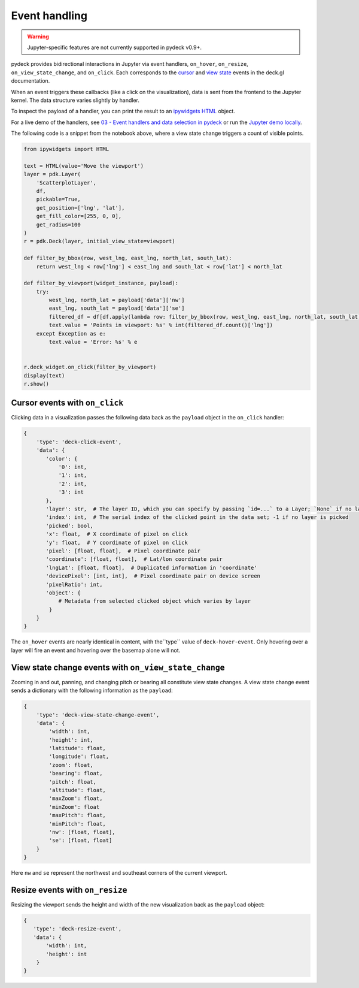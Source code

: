 Event handling
^^^^^^^^^^^^^^

.. WARNING::
   Jupyter-specific features are not currently supported in pydeck v0.9+.

pydeck provides bidirectional interactions in Jupyter via event handlers,
``on_hover``, ``on_resize``, ``on_view_state_change``, and ``on_click``. Each corresponds
to the
`cursor <https://deck.gl/docs/developer-guide/interactivity#using-the-built-in-event-handling>`__
and `view state <https://deck.gl/docs/api-reference/core/deck#onviewstatechange>`__ events in the deck.gl
documentation.

When an event triggers these callbacks (like a click on the visualization), data is sent from the frontend
to the Jupyter kernel. The data structure varies slightly by handler.

To inspect the payload of a handler, you can print the result to an `ipywidgets HTML <https://ipywidgets.readthedocs.io/en/latest/examples/Widget%20List.html#HTML>`__ object.

For a live demo of the handlers, see `03 - Event handlers and data selection in pydeck <https://mybinder.org/v2/gh/uber/deck.gl/binder>`__
or run the `Jupyter demo locally <https://github.com/visgl/deck.gl/blob/master/bindings/pydeck/examples/03%20-%20Event%20handlers%20and%20data%20selection%20in%20pydeck.ipynb>`__.

The following code is a snippet from the notebook above, where a view state change triggers
a count of visible points.

.. code-block:: python

        from ipywidgets import HTML

        text = HTML(value='Move the viewport')
        layer = pdk.Layer(
            'ScatterplotLayer',
            df,
            pickable=True,
            get_position=['lng', 'lat'],
            get_fill_color=[255, 0, 0],
            get_radius=100
        )
        r = pdk.Deck(layer, initial_view_state=viewport)

        def filter_by_bbox(row, west_lng, east_lng, north_lat, south_lat):
            return west_lng < row['lng'] < east_lng and south_lat < row['lat'] < north_lat

        def filter_by_viewport(widget_instance, payload):
            try:
                west_lng, north_lat = payload['data']['nw']
                east_lng, south_lat = payload['data']['se']
                filtered_df = df[df.apply(lambda row: filter_by_bbox(row, west_lng, east_lng, north_lat, south_lat), axis=1)]
                text.value = 'Points in viewport: %s' % int(filtered_df.count()['lng'])
            except Exception as e:
                text.value = 'Error: %s' % e


        r.deck_widget.on_click(filter_by_viewport)
        display(text)
        r.show()



Cursor events with ``on_click``
------------------------------

Clicking data in a visualization passes the following data back as the ``payload`` object
in the ``on_click`` handler:

.. code-block:: python

        {
            'type': 'deck-click-event',
            'data': {
               'color': {
                   '0': int,
                   '1': int,
                   '2': int,
                   '3': int
               },
               'layer': str,  # The layer ID, which you can specify by passing `id=...` to a Layer; `None` if no layer is picked
               'index': int,  # The serial index of the clicked point in the data set; -1 if no layer is picked
               'picked': bool,
               'x': float,  # X coordinate of pixel on click
               'y': float,  # Y coordinate of pixel on click
               'pixel': [float, float],  # Pixel coordinate pair
               'coordinate': [float, float],  # Lat/lon coordinate pair
               'lngLat': [float, float],  # Duplicated information in 'coordinate'
               'devicePixel': [int, int],  # Pixel coordinate pair on device screen
               'pixelRatio': int,
               'object': {
                   # Metadata from selected clicked object which varies by layer
                }
            }
        }

The ``on_hover`` events are nearly identical in content, with the``type`` value of ``deck-hover-event``.
Only hovering over a layer will fire an event and hovering over the basemap alone will not.

.. image:: https://i.giphy.com/media/NUAAe4uewDjncNlwYQ/source.gif
  :width: 600
  :alt: pydeck on_click handler

View state change events with ``on_view_state_change``
------------------------------------------------------
Zooming in and out, panning, and changing pitch or bearing all constitute view state changes.
A view state change event sends a dictionary with the following information as the ``payload``:

.. code-block:: python

        {
            'type': 'deck-view-state-change-event',
            'data': {
                'width': int,
                'height': int,
                'latitude': float,
                'longitude': float,
                'zoom': float,
                'bearing': float,
                'pitch': float,
                'altitude': float,
                'maxZoom': float,
                'minZoom': float
                'maxPitch': float,
                'minPitch': float,
                'nw': [float, float],
                'se': [float, float]
            }
        }

Here ``nw`` and ``se`` represent the northwest and southeast corners of the current viewport.

.. image:: https://i.giphy.com/media/6rVa9CcA8suplaDEpi/giphy.gif
  :width: 600
  :alt: pydeck on_view_state_change handler

Resize events with ``on_resize``
--------------------------------

Resizing the viewport sends the height and width of the new visualization back as
the ``payload`` object:

.. code-block:: python

        {
           'type': 'deck-resize-event',
           'data': {
               'width': int,
               'height': int
            }
        }

.. image:: https://i.giphy.com/media/sD2SzoPs7p1uBzcmRf/source.gif
  :width: 600
  :alt: pydeck on_resize handler
